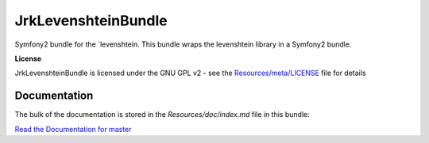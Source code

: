 JrkLevenshteinBundle
=================

Symfony2 bundle for the `levenshtein.
This bundle wraps the levenshtein library in a Symfony2 bundle.

**License**

JrkLevenshteinBundle is licensed under the GNU GPL v2 - see the `Resources/meta/LICENSE <https://github.com/jreziga/JrkLevenshteinBundle/blob/master/Resources/meta/LICENSE>`_ file for details

Documentation
-------------

The bulk of the documentation is stored in the `Resources/doc/index.md` file in this bundle:

`Read the Documentation for master <https://github.com/jreziga/JrkLevenshteinBundle/blob/master/Resources/doc/index.md>`_
